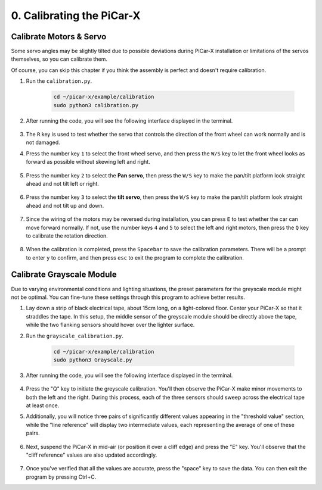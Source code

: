 .. _py_calibrate:

0. Calibrating the PiCar-X
=================================

Calibrate Motors & Servo
---------------------------

Some servo angles may be slightly tilted due to possible deviations during PiCar-X 
installation or limitations of the servos themselves, so you can calibrate them.

Of course, you can skip this chapter if you think the assembly is perfect and doesn't require calibration.

#. Run the ``calibration.py``.

    .. raw:: html

        <run></run>

    .. code-block::

        cd ~/picar-x/example/calibration
        sudo python3 calibration.py

#. After running the code, you will see the following interface displayed in the terminal.

    .. image:: img/calibrate1.png

#. The ``R`` key is used to test whether the servo that controls the direction of the front wheel can work normally and is not damaged.

#. Press the number key ``1`` to select the front wheel servo, and then press the ``W/S`` key to let the front wheel looks as forward as possible without skewing left and right.

    .. image:: img/calibrate2.png

#. Press the number key ``2`` to select the **Pan servo**, then press the ``W/S`` key to make the pan/tilt platform look straight ahead and not tilt left or right.

    .. image:: img/calibrate3.png

#. Press the number key ``3`` to select the **tilt servo**, then press the ``W/S`` key to make the pan/tilt platform look straight ahead and not tilt up and down.

    .. image:: img/calibrate4.png

#. Since the wiring of the motors may be reversed during installation, you can press ``E`` to test whether the car can move forward normally. If not, use the number keys ``4`` and ``5`` to select the left and right motors, then press the ``Q`` key to calibrate the rotation direction.

    .. image:: img/calibrate6.png

#. When the calibration is completed, press the ``Spacebar`` to save the calibration parameters. There will be a prompt to enter ``y`` to confirm, and then press ``esc`` to exit the program to complete the calibration.

    .. image:: img/calibrate5.png


Calibrate Grayscale Module
---------------------------

Due to varying environmental conditions and lighting situations, 
the preset parameters for the greyscale module might not be optimal. 
You can fine-tune these settings through this program to achieve better results.


#. Lay down a strip of black electrical tape, about 15cm long, on a light-colored floor. Center your PiCar-X so that it straddles the tape. In this setup, the middle sensor of the greyscale module should be directly above the tape, while the two flanking sensors should hover over the lighter surface.


#. Run the ``grayscale_calibration.py``.

    .. raw:: html

        <run></run>

    .. code-block::

        cd ~/picar-x/example/calibration
        sudo python3 Grayscale.py

#. After running the code, you will see the following interface displayed in the terminal.

    .. image:: img/calibrate_g1.png

#. Press the "Q" key to initiate the greyscale calibration. You'll then observe the PiCar-X make minor movements to both the left and the right. During this process, each of the three sensors should sweep across the electrical tape at least once.


#. Additionally, you will notice three pairs of significantly different values appearing in the "threshold value" section, while the "line reference" will display two intermediate values, each representing the average of one of these pairs.

    .. image:: img/calibrate_g2.png

#. Next, suspend the PiCar-X in mid-air (or position it over a cliff edge) and press the "E" key. You'll observe that the "cliff reference" values are also updated accordingly.

    .. image:: img/calibrate_g3.png

#. Once you've verified that all the values are accurate, press the "space" key to save the data. You can then exit the program by pressing Ctrl+C.